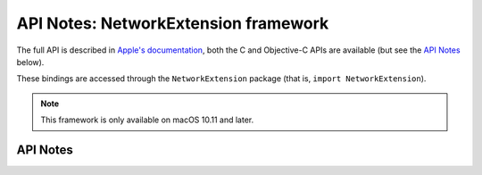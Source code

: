 .. module:: NetworkExtension
   :platform: macOS 10.11+
   :synopsis: Bindings for the NetworkExtension framework

API Notes: NetworkExtension framework
=====================================

The full API is described in `Apple's documentation`__, both
the C and Objective-C APIs are available (but see the `API Notes`_ below).

.. __: https://developer.apple.com/documentation/networkextension/?preferredLanguage=occ

These bindings are accessed through the ``NetworkExtension`` package (that is, ``import NetworkExtension``).

.. note::

   This framework is only available on macOS 10.11 and later.

API Notes
---------
